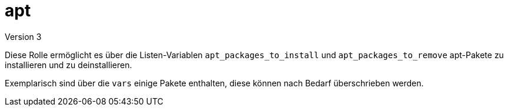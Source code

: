= apt
Version 3

Diese Rolle ermöglicht es über die Listen-Variablen `apt_packages_to_install` und `apt_packages_to_remove` apt-Pakete zu installieren und zu deinstallieren. 

Exemplarisch sind über die `vars` einige Pakete enthalten, diese können nach Bedarf überschrieben werden.